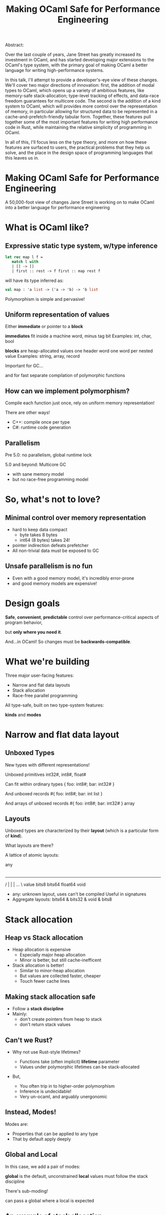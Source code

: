 #+TITLE: Making OCaml Safe for Performance Engineering
Abstract:

    Over the last couple of years, Jane Street has greatly increased
    its investment in OCaml, and has started developing major
    extensions to the OCaml's type system, with the primary goal of
    making OCaml a better language for writing high-performance
    systems.

    In this talk, I'll attempt to provide a developer's-eye view of
    these changes.  We'll cover two major directions of innovation:
    first, the addition of modal types to OCaml, which opens up a
    variety of ambitious features, like memory-safe stack-allocation;
    type-level tracking of effects, and data-race freedom guarantees
    for multicore code.  The second is the addition of a kind system
    to OCaml, which will provides more control over the representation
    of memory, in particular allowing for structured data to be
    represented in a cache-and-prefetch-friendly tabular form.
    Together, these features pull together some of the most important
    features for writing high performance code in Rust, while
    maintaining the relative simplicity of programming in OCaml.

    In all of this, I'll focus less on the type theory, and more on
    how these features are surfaced to users, the practical problems
    that they help us solve, and the place in the design space of
    programming languages that this leaves us in.



* Making OCaml Safe for Performance Engineering

  A 50,000-foot view of changes Jane Street is working on
  to make OCaml into a better language for performance engineering

* What is OCaml like?

** Expressive static type system, w/type inference

     #+BEGIN_SRC ocaml
     let rec map l f =
        match l with
        | [] -> []
        | first :: rest -> f first :: map rest f
     #+END_SRC

   # pause
   will have its type inferred as:

     #+BEGIN_SRC ocaml
     val map : 'a list -> ('a -> 'b) -> 'b list
     #+END_SRC

   # pause
   Polymorphism is simple and pervasive!

** Uniform representation of values

  # pause
  Either *immediate* or pointer to a *block*

  # pause
  *immediates* fit inside a machine word, minus tag bit
    Examples: int, char, bool

  # pause
  *blocks* are heap-allocated values
    one header word
    one word per nested value
    Examples: string, array, record

  # pause
  Important for GC...

  # pause
  and for fast separate compilation of
  polymorphic functions

** How can we implement polymorphism?

  # pause
  Compile each function just once,
  rely on uniform memory representation!

  # pause
  There are other ways!

  - C++: compile once per type
  - C#: runtime code generation

** Parallelism

# pause
Pre 5.0: no parallelism, global runtime lock

# pause
5.0 and beyond: Multicore GC
  - with sane memory model
  - but no race-free programming model

* So, what's not to love?

** Minimal control over memory representation

  - hard to keep data compact
    - byte takes 8 bytes
    - int64 (8 bytes) takes 24!
  - pointer indirection defeats prefetcher
  - All non-trivial data must be exposed to GC
** Unsafe parallelism is no fun

  - Even with a good memory model, it's incredibly error-prone
  - and good memory models are expensive!

* Design goals

  # pause
  *Safe*, *convenient*, *predictable* control
  over performance-critical aspects of program behavior,
  # pause
  but *only where you need it*.

  # pause
  And...in OCaml!
  So changes must be *backwards-compatible*.

* What we're building

Three major user-facing features:

- Narrow and flat data layouts
- Stack allocation
- Race-free parallel programming

All type-safe, built on two type-system features:

# pause
  *kinds* and *modes*

* Narrow and flat data layout

** Unboxed Types

New types with different representations!

# pause
Unboxed primitives
  int32#, int8#, float#

# pause
Can fit within ordinary types
  { foo: int8#; bar: int32# }

# pause
And unboxed records
  #{ foo: int8#; bar: int list }

# pause
And arrays of unboxed records
   #{ foo: int8#; bar: int32# } array

** Layouts

Unboxed types are characterized by their *layout* (which is a
particular form of *kind*).

# pause
What layouts are there?

A lattice of atomic layouts:

                    any
                     |
         ---------------------------------
        /      |       |        |    ...  \
     value   bits8   bits64  float64     void

  - any: unknown layout, uses can't be compiled
      Useful in signatures
  - Aggregate layouts: bits64 & bits32 & void & bits8

* Stack allocation

** Heap vs Stack allocation

- Heap allocation is expensive
  - Especially major heap allocation
  - Minor is better, but still cache-inefficent

- Stack allocation is better!
  - Similar to minor-heap allocation
  - But values are collected faster, cheaper
  - Touch fewer cache lines

** Making stack allocation safe

  - Follow a *stack discipline*
  - Mainly:
    - don't create pointers from heap to stack
    - don't return stack values

** Can't we Rust?

- Why not use Rust-style lifetimes?

  - Functions take (often implicit) *lifetime* parameter
  - Values under polymorphic lifetimes can be stack-allocated

- But,

  - You often trip in to higher-order polymorphism
  - Inference is undecidable!
  - Very un-ocaml, and arguably unergonomic

** Instead, Modes!

Modes are:

  - Properties that can be applied to any type
  - That by default apply deeply

** Global and Local

# pause
In this case, we add a pair of modes:

   *global* is the default, unconstrained
   *local* values must follow the stack discipline

# pause
There's sub-moding!

  can pass a global where a local is expected

** An example of stack allocation

#+BEGIN_SRC ocaml
let rec map l f =
  match l with
  | [] -> []
  | hd :: tl -> f hd :: map tl f
#+END_SRC

# pause
#+BEGIN_SRC ocaml
val map : 'a list -> ('a -> 'b) -> 'b list
       @@ .       -> local      -> .
#+END_SRC

# pause
#+BEGIN_SRC ocaml
let multiply_by l mult =
  map l (fun x -> mult * x)
#+END_SRC

** Smart constructors

functions that can return local values if they
don't create a stack frame.

    # pause
    #+BEGIN_SRC ocaml
    type pos = { x: float; y: float }
    let create_pos x y = exclave { x; y }
    #+END_SRC

    # pause
    #+BEGIN_SRC ocaml
    val create_pos
      : float -> float -> pos
     @@ local -> local -> local
    #+END_SRC

** Resource allocation

#+BEGIN_SRC ocaml
val with_file
  : string -> (In_channel.t -> 'a) -> 'a
 @@ .      -> (local        ->  .) ->  .
#+END_SRC

** Mode polymorphism

   # pause
Instead of this:

   #+BEGIN_SRC ocaml
   val hd
     : 'a list -> 'a
    @@ .       ->  .

   val hd_local
     : 'a list -> 'a
    @@ local   -> local
   #+END_SRC

   # pause
Write this:

   #+BEGIN_SRC ocaml
   val hd : 'a list -> 'a
         @@ 'm      -> 'm
   #+END_SRC


** Modal kinds

  - Who cares if your immediate is local?
  - "value mod global" is a kind that tracks this

* Data-race freedom

** Modes are a natural fit

# pause
Things you can do to any value:

- Make an alias
- Return from a function
- Create a pointer to it
- Pass to another thread

These operations are all *deep*.

** A new mode dimension: contention

Contention tracks whether a value *has been shared across threads*

# pause
Values can be *contended* or *uncontended*.

  *uncontended* values have not been shared
  *contended* have been

# pause
You are not allowed to read or write the mutable fields of a
contended value.

** A new mode dimension: portability

Portability tracks whether a value *is safe to share between threads*

# pause
Values can be *portable* or *unportable*.

  *portable* values can be shared between threads
  *unportable* values cannot

# pause
So, what values are portable?

  - Almost everything!
  - Only functions that close over *uncontended* state are not.

** A bestiary of modes

15 modes, in 5 dimensions.

Two varieties of modes:

- *future* : What you can do with a value in the future
- *past*   : What has happened to a value in the past

| dimension   | variety | min mode      |           | max mode      |
|-------------+---------+---------------+-----------+---------------|
| Locality    | future  | *global*      | regional  | local         |
| Uniqueness  | past    | unique        | exclusive | *aliased*     |
| Linearity   | future  | *many*        | separate  | once          |
| Contention  | past    | *uncontended* | shared    | contended     |
| Portability | future  | portable      | observing | *nonportable* |

** Spawning threads

- function run by thread must be portable
- returned value doesn't have to be

#+BEGIN_SRC ocaml
val spawn
  :          (unit -> 'a) -> 'a thread
 @@ portable (.    ->  .) ->  .
#+END_SRC

# pause
#+BEGIN_SRC ocaml
val join
  : 'a thread -> 'a
 @@ .         ->  .
#+END_SRC

** Manipulating pointers to shared memory

#+BEGIN_SRC ocaml
module Ptr : sig

  (* A pointer to shared memory holding an ['a], with "key" ['k]. *)
  type ('a, 'k) t

  (* Create a shared memory cell protected by key ['k] *)
  val create : (unit -> 'b) -> ('b, 'k) t
            @@ portable     -> .

  (* Manipulate data in shared memory.
     Keys are considered mutable data and can't be used when [contended].
     This ensures data-race freedom. *)
  val map :
      'k Key.t -> ('a -> 'b) -> ('a, 'k) t -> ('b, 'k) t
   @@ .        -> portable   -> .          -> .

  val extract :
      'k Key.t -> ('a -> 'b)               -> ('a, 'k) t -> 'b
   @@ .        -> portable (. -> portable) -> .          -> contended

  ...
end
#+END_SRC

* COMMENT Results
** How far are we?

- Stack allocation is in production
- Unboxed types has started to land (float#, unboxed ints out)
    arrays of unboxed primitives is close
- Data-race freedom implementation underway

** So, how's it going?

- Fits into OCaml surprisingly well
- And it makes awkward performance hacks nice!
- Pay-as-you go seems to work
- We're nervous about the complexity!

** Other references

Video series: OCaml Unboxed

  https://www.youtube.com/playlist?list=PLCiAikFFaMJrgFrWRKn0-1EI3gVZLQJtJ

Modes / Stack allocation and data race freedom

  Paper: https://antonlorenzen.de/mode-inference.pdf
    (accepted in ICFP 2024)
  Blog post: https://blog.janestreet.com/oxidizing-ocaml-parallelism/

Unboxed types

  RFC: https://github.com/ocaml/RFCs/pull/34
  Talks:
    https://www.janestreet.com/tech-talks/unboxed-types-for-ocaml/
    https://www.youtube.com/watch?v=Vevld4cXSYk&ab_channel=ACMSIGPLAN
